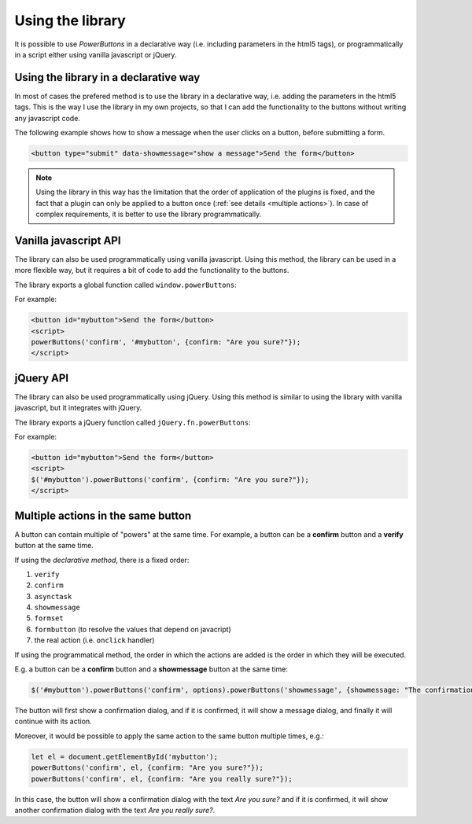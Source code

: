 .. _using the library:

Using the library
=================

It is possible to use *PowerButtons* in a declarative way (i.e. including parameters in the html5 tags), or programmatically in a script either using vanilla javascript or jQuery.

Using the library in a declarative way
^^^^^^^^^^^^^^^^^^^^^^^^^^^^^^^^^^^^^^

In most of cases the prefered method is to use the library in a declarative way, i.e. adding the parameters in the html5 tags. This is the way I use the library in my own projects, 
so that I can add the functionality to the buttons without writing any javascript code.

The following example shows how to show a message when the user clicks on a button, before submitting a form.

.. code-block:: html

    <button type="submit" data-showmessage="show a message">Send the form</button>

.. note::
    Using the library in this way has the limitation that the order of application of the plugins is fixed, and the fact that a plugin can only be applied to a button once (:ref:`see details <multiple actions>`). 
    In case of complex requirements, it is better to use the library programmatically.


Vanilla javascript API
^^^^^^^^^^^^^^^^^^^^^^

The library can also be used programmatically using vanilla javascript. Using this method, the library can be used in a more flexible way, but it requires a bit of code to add the
functionality to the buttons.

The library exports a global function called ``window.powerButtons``:

.. js:function:: window.powerButtons(pluginName, els = [], options = {})

    This function is used to add actions to the buttons programmatically. In particular, it applies the plugin ``pluginName`` to the elements ``els`` with the options ``options``.

    :param string pluginName: the name of the plugin to apply (e.g. ``confirm``, ``showmessage``, etc.)
    :param string|HTMLElement|array[HTMLElement]|array[string] els: the elements to which the plugin will be applied. If it is a string (or an array of strings), each one is interpreted as a selector. 
        If it is an HTMLElement (or an array of HTMLElements), each element is interpreted as a single element.
    :param object options: the options to pass to the plugin (the options depend on the plugin)
    :returns: the elements to which the plugin has been applied

For example:

.. code-block:: html

    <button id="mybutton">Send the form</button>
    <script>
    powerButtons('confirm', '#mybutton', {confirm: "Are you sure?"});
    </script>


.. js:attribute:: window.powerButtons.version

    This attribute contanins the version of the library.

.. js:function:: window.powerButtons.plugins()

    This function returns the list of the available plugins.

    :returns: the list of the available plugins (in the order that they are applied)

jQuery API
^^^^^^^^^^

The library can also be used programmatically using jQuery. Using this method is similar to using the library with vanilla javascript, but it integrates with jQuery.

The library exports a jQuery function called ``jQuery.fn.powerButtons``:

.. js:function:: $.fn.powerButtons(pluginName, options = {})

    This function applies the plugin ``pluginName`` to the jQuery elements, with the options ``options``.

    :param string pluginName: the name of the plugin to apply (e.g. ``confirm``, ``showmessage``, etc.)
    :param object options: the options to pass to the plugin (the options depend on the plugin)
    :returns: the elements to which the plugin has been applied

For example:

.. code-block:: html

    <button id="mybutton">Send the form</button>
    <script>
    $('#mybutton').powerButtons('confirm', {confirm: "Are you sure?"});
    </script>

.. js:attribute:: $.fn.powerButtons.version

    This attribute contanins the version of the library.

.. js:function:: $.fn.powerButtons.plugins()

    This function returns the list of the available plugins.

    :returns: the list of the available plugins (in the order that they are applied)

.. _multiple actions:

Multiple actions in the same button
^^^^^^^^^^^^^^^^^^^^^^^^^^^^^^^^^^^

A button can contain multiple of "powers" at the same time. For example, a button can be a **confirm** button and a **verify** button at the same time.

If using the *declarative method*, there is a fixed order:

#. ``verify``
#. ``confirm``
#. ``asynctask``
#. ``showmessage``
#. ``formset``
#. ``formbutton`` (to resolve the values that depend on javacript)
#. the real action (i.e. ``onclick`` handler)

If using the programmatical method, the order in which the actions are added is the order in which they will be executed.

E.g. a button can be a **confirm** button and a **showmessage** button at the same time:

.. code-block:: javascript

    $('#mybutton').powerButtons('confirm', options).powerButtons('showmessage', {showmessage: "The confirmation has been done"});

The button will first show a confirmation dialog, and if it is confirmed, it will show a message dialog, and finally it will continue with its action.

Moreover, it would be possible to apply the same action to the same button multiple times, e.g.:

.. code-block:: javascript

    let el = document.getElementById('mybutton');
    powerButtons('confirm', el, {confirm: "Are you sure?"});
    powerButtons('confirm', el, {confirm: "Are you really sure?"});

In this case, the button will show a confirmation dialog with the text *Are you sure?* and if it is confirmed, it will show another confirmation dialog with the text *Are you really sure?*.